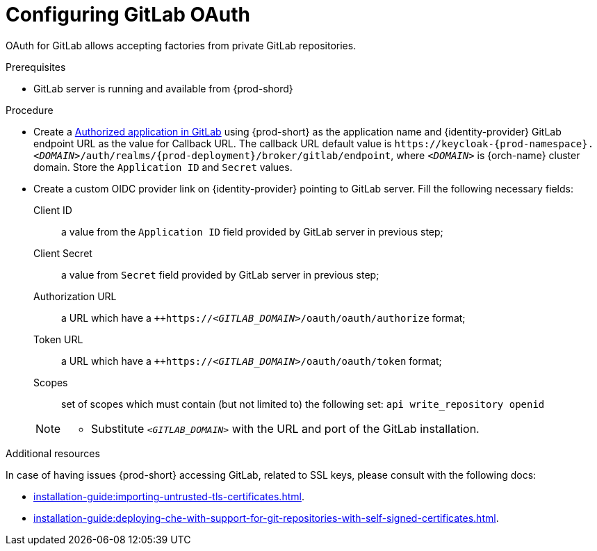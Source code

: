 // Module included in the following assemblies:
//
// Configuring GitLab OAuth


[id="configuring-gitlab-oauth_{context}"]
= Configuring GitLab OAuth

OAuth for GitLab allows accepting factories from private GitLab repositories.

.Prerequisites

* GitLab server is running and available from {prod-shord}

.Procedure

* Create a link:https://docs.gitlab.com/ee/integration/oauth_provider.html#authorized-applications[Authorized application in GitLab] using {prod-short}  as the application name and {identity-provider} GitLab endpoint URL as the value for Callback URL. The callback URL default value is `++https://++keycloak-{prod-namespace}.__<DOMAIN>__/auth/realms/{prod-deployment}/broker/gitlab/endpoint`, where `__<DOMAIN>__` is {orch-name} cluster domain. Store the `Application ID` and `Secret` values. 

* Create a custom OIDC provider link on {identity-provider} pointing to GitLab server. Fill the following necessary fields:

Client ID:: a value from the `Application ID` field provided by GitLab server in previous step;
Client Secret:: a value from `Secret` field provided by GitLab server in previous step;
Authorization URL:: a URL which have a `++https://__<GITLAB_DOMAIN>__/oauth/oauth/authorize` format;
Token URL:: a URL which have a `++https://__<GITLAB_DOMAIN>__/oauth/oauth/token` format;
Scopes:: set of scopes which must contain (but not limited to) the following set: `api write_repository openid`

+ 
[NOTE]
====
* Substitute `_<GITLAB_DOMAIN>_` with the URL and port of the GitLab installation.
==== 


.Additional resources 
In case of having issues {prod-short} accessing GitLab, related to SSL keys, please consult with the following docs:

* xref:installation-guide:importing-untrusted-tls-certificates.adoc[].
* xref:installation-guide:deploying-che-with-support-for-git-repositories-with-self-signed-certificates.adoc[].
